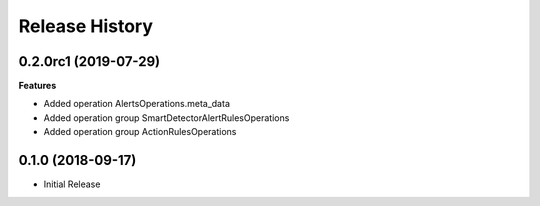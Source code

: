.. :changelog:

Release History
===============

0.2.0rc1 (2019-07-29)
+++++++++++++++++++++

**Features**

- Added operation AlertsOperations.meta_data
- Added operation group SmartDetectorAlertRulesOperations
- Added operation group ActionRulesOperations

0.1.0 (2018-09-17)
++++++++++++++++++

* Initial Release
